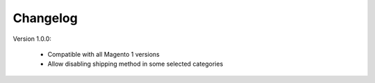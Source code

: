 Changelog
=========

.. role:: red
		
:red:`Version 1.0.0:`

	* Compatible with all Magento 1 versions
	
	* Allow disabling shipping method in some selected categories


	
.. raw:: html

	<style>.red {font-size: 1.3333em; font-weight: bold; color: red;}</style>